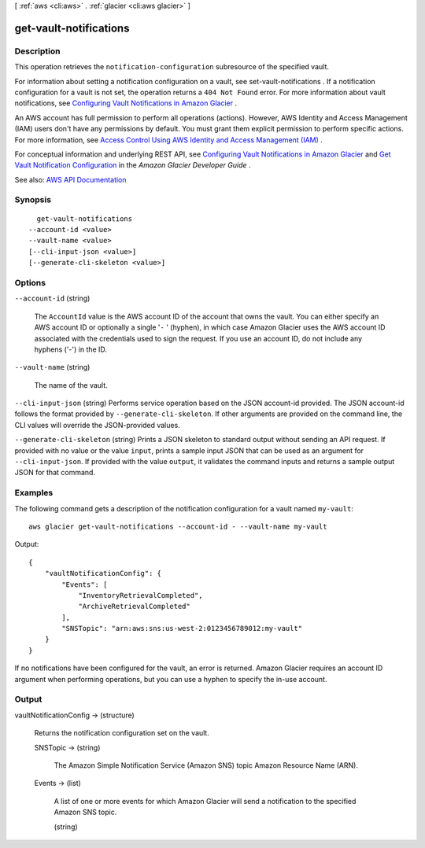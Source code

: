 [ :ref:`aws <cli:aws>` . :ref:`glacier <cli:aws glacier>` ]

.. _cli:aws glacier get-vault-notifications:


***********************
get-vault-notifications
***********************



===========
Description
===========



This operation retrieves the ``notification-configuration`` subresource of the specified vault.

 

For information about setting a notification configuration on a vault, see  set-vault-notifications . If a notification configuration for a vault is not set, the operation returns a ``404 Not Found`` error. For more information about vault notifications, see `Configuring Vault Notifications in Amazon Glacier <http://docs.aws.amazon.com/amazonglacier/latest/dev/configuring-notifications.html>`_ . 

 

An AWS account has full permission to perform all operations (actions). However, AWS Identity and Access Management (IAM) users don't have any permissions by default. You must grant them explicit permission to perform specific actions. For more information, see `Access Control Using AWS Identity and Access Management (IAM) <http://docs.aws.amazon.com/amazonglacier/latest/dev/using-iam-with-amazon-glacier.html>`_ .

 

For conceptual information and underlying REST API, see `Configuring Vault Notifications in Amazon Glacier <http://docs.aws.amazon.com/amazonglacier/latest/dev/configuring-notifications.html>`_ and `Get Vault Notification Configuration <http://docs.aws.amazon.com/amazonglacier/latest/dev/api-vault-notifications-get.html>`_ in the *Amazon Glacier Developer Guide* . 



See also: `AWS API Documentation <https://docs.aws.amazon.com/goto/WebAPI/glacier-2012-06-01/GetVaultNotifications>`_


========
Synopsis
========

::

    get-vault-notifications
  --account-id <value>
  --vault-name <value>
  [--cli-input-json <value>]
  [--generate-cli-skeleton <value>]




=======
Options
=======

``--account-id`` (string)


  The ``AccountId`` value is the AWS account ID of the account that owns the vault. You can either specify an AWS account ID or optionally a single '``-`` ' (hyphen), in which case Amazon Glacier uses the AWS account ID associated with the credentials used to sign the request. If you use an account ID, do not include any hyphens ('-') in the ID.

  

``--vault-name`` (string)


  The name of the vault.

  

``--cli-input-json`` (string)
Performs service operation based on the JSON account-id provided. The JSON account-id follows the format provided by ``--generate-cli-skeleton``. If other arguments are provided on the command line, the CLI values will override the JSON-provided values.

``--generate-cli-skeleton`` (string)
Prints a JSON skeleton to standard output without sending an API request. If provided with no value or the value ``input``, prints a sample input JSON that can be used as an argument for ``--cli-input-json``. If provided with the value ``output``, it validates the command inputs and returns a sample output JSON for that command.



========
Examples
========

The following command gets a description of the notification configuration for a vault named ``my-vault``::

  aws glacier get-vault-notifications --account-id - --vault-name my-vault

Output::

  {
      "vaultNotificationConfig": {
          "Events": [
              "InventoryRetrievalCompleted",
              "ArchiveRetrievalCompleted"
          ],
          "SNSTopic": "arn:aws:sns:us-west-2:0123456789012:my-vault"
      }
  }

If no notifications have been configured for the vault, an error is returned. Amazon Glacier requires an account ID argument when performing operations, but you can use a hyphen to specify the in-use account.


======
Output
======

vaultNotificationConfig -> (structure)

  

  Returns the notification configuration set on the vault.

  

  SNSTopic -> (string)

    

    The Amazon Simple Notification Service (Amazon SNS) topic Amazon Resource Name (ARN).

    

    

  Events -> (list)

    

    A list of one or more events for which Amazon Glacier will send a notification to the specified Amazon SNS topic.

    

    (string)

      

      

    

  

